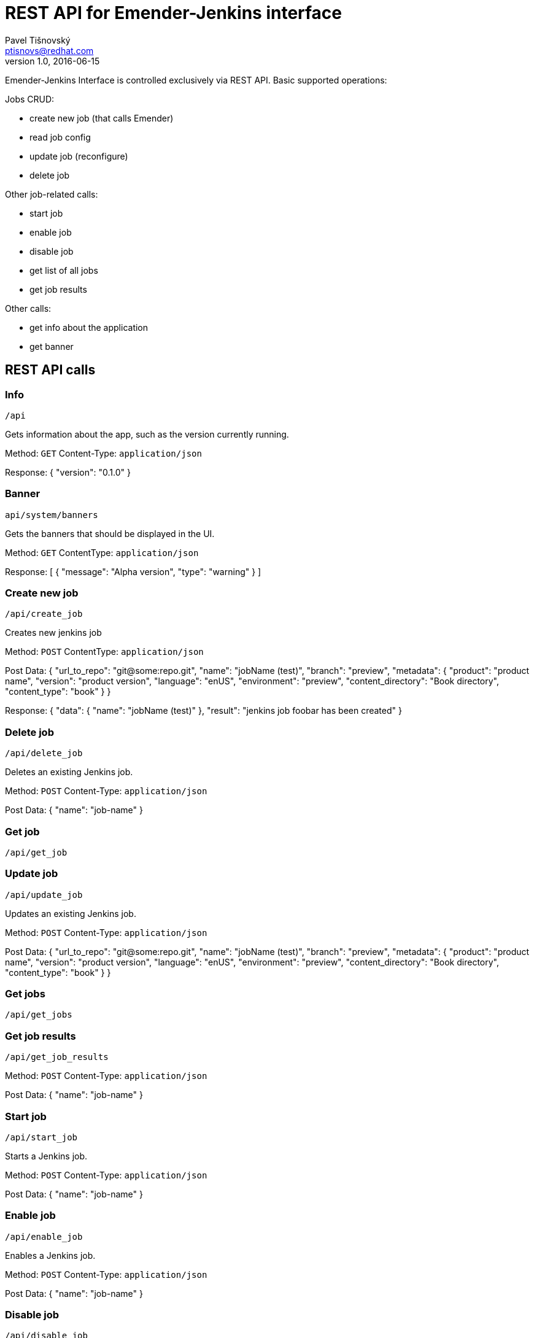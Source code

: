 REST API for Emender-Jenkins interface
======================================
:icons: font
Pavel Tišnovský <ptisnovs@redhat.com>
v1.0, 2016-06-15

Emender-Jenkins Interface is controlled exclusively via REST API.
Basic supported operations:

Jobs CRUD:

* create new job (that calls Emender)
* read job config
* update job (reconfigure)
* delete job

Other job-related calls:

* start job
* enable job
* disable job
* get list of all jobs
* get job results

Other calls:

* get info about the application
* get banner


REST API calls
--------------



Info
~~~~

    /api

Gets information about the app, such as the version currently running.

Method: +GET+
Content-Type: +application/json+

Response:
{
    "version": "0.1.0"
}



Banner
~~~~~~

    api/system/banners

Gets the banners that should be displayed in the UI.

Method: +GET+
Content­Type: +application/json+

Response:
[ 
    { 
        "message": "Alpha version",
        "type": "warning" 
    } 
] 



Create new job
~~~~~~~~~~~~~~

    /api/create_job

Creates new jenkins job

Method: +POST+
Content­Type: +application/json+

Post Data: 
  {
      "url_to_repo": "git@some:repo.git",
      "name": "jobName (test)",
      "branch": "preview",
      "metadata": {
          "product": "product name",
          "version": "product version",
          "language": "en­US",
          "environment": "preview",
          "content_directory": "Book directory",
          "content_type": "book"
      } 
  } 

Response:
  {
     "data": { 
         "name": "jobName (test)"
     },
     "result": "jenkins job foobar has been created"
  }



Delete job
~~~~~~~~~~

    /api/delete_job

Deletes an existing Jenkins job.

Method: +POST+
Content-Type: +application/json+

Post Data: 
  {
      "name": "job-name"
  }



Get job
~~~~~~~

    /api/get_job



Update job
~~~~~~~~~~
    /api/update_job

Updates an existing Jenkins job.

Method: +POST+
Content-Type: +application/json+

Post Data: 
  {
      "url_to_repo": "git@some:repo.git",
      "name": "jobName (test)",
      "branch": "preview",
      "metadata": {
          "product": "product name",
          "version": "product version",
          "language": "en­US",
          "environment": "preview",
          "content_directory": "Book directory",
          "content_type": "book"
      } 
  }



Get jobs
~~~~~~~~

    /api/get_jobs



Get job results
~~~~~~~~~~~~~~~

    /api/get_job_results

Method: +POST+
Content-Type: +application/json+

Post Data: 
  {
      "name": "job-name"
  }



Start job
~~~~~~~~~

    /api/start_job

Starts a Jenkins job.

Method: +POST+
Content-Type: +application/json+

Post Data: 
  {
      "name": "job-name"
  }



Enable job
~~~~~~~~~~

    /api/enable_job

Enables a Jenkins job.

Method: +POST+
Content-Type: +application/json+

Post Data: 
  {
      "name": "job-name"
  }



Disable job
~~~~~~~~~~~

    /api/disable_job

Disables a Jenkins job.

Method: +POST+
Content-Type: +application/json+

Post Data: 
  {
      "name": "job-name"
  }


